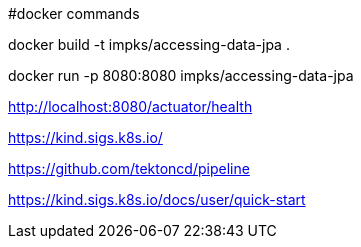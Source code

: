 #docker commands

docker build -t impks/accessing-data-jpa .

docker run -p 8080:8080 impks/accessing-data-jpa

http://localhost:8080/actuator/health

https://kind.sigs.k8s.io/

https://github.com/tektoncd/pipeline

https://kind.sigs.k8s.io/docs/user/quick-start
